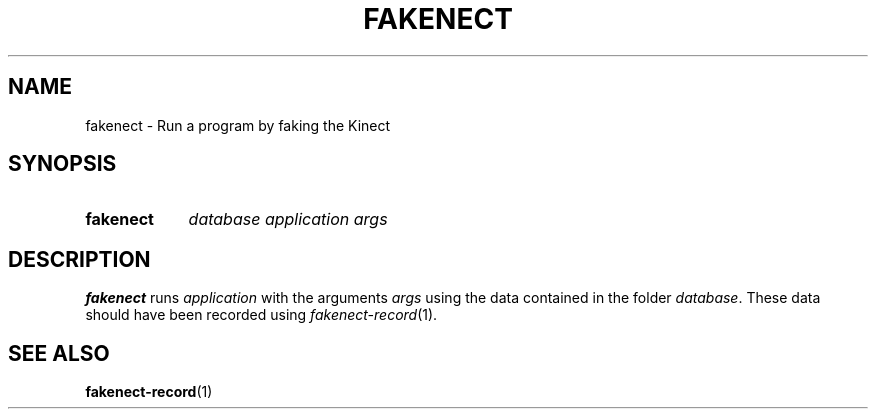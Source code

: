 .TH FAKENECT 1 2012-01-29 "libfreenect" "libfreenect manual"
.SH NAME
fakenect - Run a program by faking the Kinect
.SH SYNOPSIS
.SY fakenect 
.I database
.I application
.I args
.br
.SH DESCRIPTION
.LP
\fBfakenect\fP runs \fIapplication\fP with the arguments \fIargs\fP using
the data contained in the folder \fIdatabase\fP. These data should have been
recorded using \fIfakenect-record\fP(1).
.SH "SEE ALSO"
.BR fakenect-record (1)


